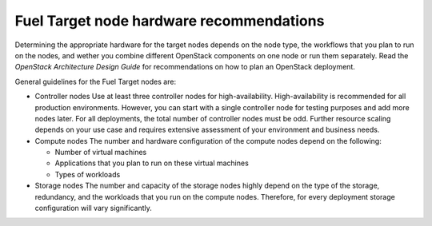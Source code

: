 .. _sysreq_target_node_hardware_recs:

Fuel Target node hardware recommendations
~~~~~~~~~~~~~~~~~~~~~~~~~~~~~~~~~~~~~~~~~

Determining the appropriate hardware for the target nodes depends on the node
type, the workflows that you plan to run on the nodes, and wether you combine
different OpenStack components on one node or run them separately.
Read the `OpenStack Architecture Design Guide` for recommendations on how
to plan an OpenStack deployment.

General guidelines for the Fuel Target nodes are:

* Controller nodes
  Use at least three controller nodes for high-availability. High-availability
  is recommended for all production environments. However, you can start with
  a single controller node for testing purposes and add more nodes later. For
  all deployments, the total number of controller nodes must be odd. Further
  resource scaling depends on your use case and requires extensive assessment
  of your environment and business needs.

* Compute nodes
  The number and hardware configuration of the compute nodes depend on the
  following:

  * Number of virtual machines
  * Applications that you plan to run on these virtual machines
  * Types of workloads

* Storage nodes
  The number and capacity of the storage nodes highly depend on the type of
  the storage, redundancy, and the workloads that you run on the compute
  nodes. Therefore, for every deployment storage configuration will
  vary significantly.

.. seealso::

   - `OpenStack Architecture Design Guide
     <http://docs.openstack.org/arch-design/content/technical-considerations-general-purpose.html>`_
   - `OpenStack Operations Guide
     <http://docs.openstack.org/openstack-ops/content/>`_
   - :ref:`Sample Hardware Configuration`
